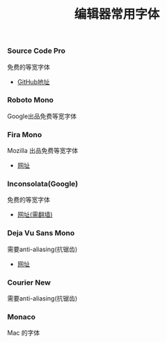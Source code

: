 #+TITLE: 编辑器常用字体

*** Source Code Pro
免费的等宽字体
- [[https://github.com/adobe-fonts/source-code-pro][GitHub地址]]

*** Roboto Mono
Google出品免费等宽字体

*** Fira Mono
Mozilla 出品免费等宽字体
- [[http://mozilla.github.io/Fira/][网址]]

*** Inconsolata(Google)
免费的等宽字体
- [[https://fonts.google.com/specimen/Inconsolata?selection.family=Inconsolata][网址(需翻墙)]]

*** Deja Vu Sans Mono
需要anti-aliasing(抗锯齿)
- [[https://dejavu-fonts.github.io/][网址]]

***  Courier New
需要anti-aliasing(抗锯齿)

***  Monaco
Mac 的字体
